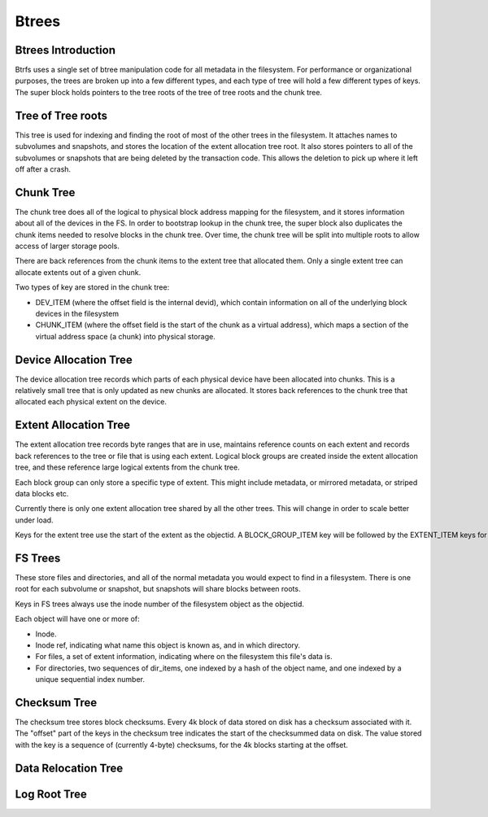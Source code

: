 Btrees
======

Btrees Introduction
-------------------

Btrfs uses a single set of btree manipulation code for all metadata in
the filesystem. For performance or organizational purposes, the trees
are broken up into a few different types, and each type of tree will
hold a few different types of keys. The super block holds pointers to
the tree roots of the tree of tree roots and the chunk tree.


Tree of Tree roots
------------------

This tree is used for indexing and finding the root of most of the other
trees in the filesystem. It attaches names to subvolumes and snapshots,
and stores the location of the extent allocation tree root. It also
stores pointers to all of the subvolumes or snapshots that are being
deleted by the transaction code. This allows the deletion to pick up
where it left off after a crash.


Chunk Tree
----------

The chunk tree does all of the logical to physical block address mapping
for the filesystem, and it stores information about all of the devices
in the FS. In order to bootstrap lookup in the chunk tree, the super
block also duplicates the chunk items needed to resolve blocks in the
chunk tree. Over time, the chunk tree will be split into multiple roots
to allow access of larger storage pools.

There are back references from the chunk items to the extent tree that
allocated them. Only a single extent tree can allocate extents out of a
given chunk.

Two types of key are stored in the chunk tree:

-  DEV_ITEM (where the offset field is the internal devid), which
   contain information on all of the underlying block devices in the
   filesystem
-  CHUNK_ITEM (where the offset field is the start of the chunk as a
   virtual address), which maps a section of the virtual address space
   (a chunk) into physical storage.


Device Allocation Tree
----------------------

The device allocation tree records which parts of each physical device
have been allocated into chunks. This is a relatively small tree that is
only updated as new chunks are allocated. It stores back references to
the chunk tree that allocated each physical extent on the device.


Extent Allocation Tree
----------------------

The extent allocation tree records byte ranges that are in use,
maintains reference counts on each extent and records back references to
the tree or file that is using each extent. Logical block groups are
created inside the extent allocation tree, and these reference large
logical extents from the chunk tree.

Each block group can only store a specific type of extent. This might
include metadata, or mirrored metadata, or striped data blocks etc.

Currently there is only one extent allocation tree shared by all the
other trees. This will change in order to scale better under load.

Keys for the extent tree use the start of the extent as the objectid. A BLOCK_GROUP_ITEM key will be followed by the EXTENT_ITEM keys for extents within that block group.


FS Trees
--------

These store files and directories, and all of the normal metadata you
would expect to find in a filesystem. There is one root for each
subvolume or snapshot, but snapshots will share blocks between roots.

Keys in FS trees always use the inode number of the filesystem object as the objectid.

Each object will have one or more of:

-  Inode.
-  Inode ref, indicating what name this object is known as, and in which
   directory.
-  For files, a set of extent information, indicating where on the
   filesystem this file's data is.
-  For directories, two sequences of dir_items, one indexed by a hash of
   the object name, and one indexed by a unique sequential index number.


Checksum Tree
-------------

The checksum tree stores block checksums. Every 4k block of data stored
on disk has a checksum associated with it. The "offset" part of the keys
in the checksum tree indicates the start of the checksummed data on
disk. The value stored with the key is a sequence of (currently 4-byte)
checksums, for the 4k blocks starting at the offset.


Data Relocation Tree
--------------------


Log Root Tree
-------------
